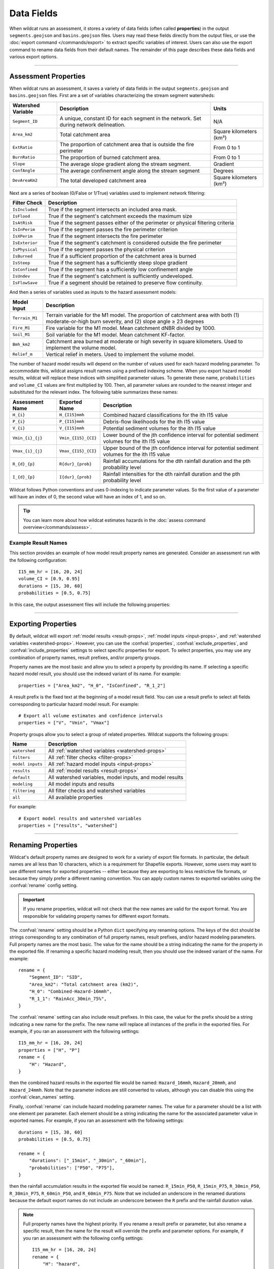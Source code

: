Data Fields
===========

.. highlight:: python

When wildcat runs an assessment, it stores a variety of data fields (often called **properties**) in the output ``segments.geojson`` and ``basins.geojson`` files. Users may read these fields directly from the output files, or use the :doc:`export command </commands/export>` to extract specific variables of interest. Users can also use the export command to rename data fields from their default names. The remainder of this page describes these data fields and various export options.

----

.. _default-properties:

Assessment Properties
---------------------

When wildcat runs an assessment, it saves a variety of data fields in the output ``segments.geojson`` and ``basins.geojson`` files. First are a set of variables characterizing the stream segment watersheds:

.. _watershed-props:

.. list-table::
    :header-rows: 1

    * - Watershed Variable
      - Description
      - Units
    * - ``Segment_ID``
      - A unique, constant ID for each segment in the network. Set during network delineation.
      - N/A
    * - ``Area_km2``
      - Total catchment area
      - Square kilometers (km²)
    * - ``ExtRatio``
      - The proportion of catchment area that is outside the fire perimeter
      - From 0 to 1
    * - ``BurnRatio``
      - The proportion of burned catchment area.
      - From 0 to 1
    * - ``Slope``
      - The average slope gradient along the stream segment.
      - Gradient
    * - ``ConfAngle``
      - The average confinement angle along the stream segment
      - Degrees
    * - ``DevAreaKm2``
      - The total developed catchment area
      - Square kilometers (km²)

Next are a series of boolean (0/False or 1/True) variables used to implement network filtering:

.. _filter-props:

.. list-table::
    :header-rows: 1

    * - Filter Check
      - Description
    * - ``IsIncluded``
      - True if the segment intersects an included area mask.
    * - ``IsFlood``
      - True if the segment's catchment exceeds the maximum size
    * - ``IsAtRisk``
      - True if the segment passes either of the perimeter or physical filtering criteria
    * - ``IsInPerim``
      - True if the segment passes the fire perimeter criterion
    * - ``IsXPerim``
      - True if the segment intersects the fire perimeter
    * - ``IsExterior``
      - True if the segment's catchment is considered outside the fire perimeter
    * - ``IsPhysical``
      - True if the segment passes the physical criterion
    * - ``IsBurned``
      - True if a sufficient proportion of the catchment area is burned
    * - ``IsSteep``
      - True if the segment has a sufficiently steep slope gradient
    * - ``IsConfined``
      - True if the segment has a sufficiently low confinement angle
    * - ``IsUndev``
      - True if the segment's catchment is sufficiently undeveloped.
    * - ``IsFlowSave``
      - True if a segment should be retained to preserve flow continuity.

And then a series of variables used as inputs to the hazard assessment models:

.. _input-props:

.. list-table::
    :header-rows: 1

    * - Model Input
      - Description
    * - ``Terrain_M1``
      - Terrain variable for the M1 model. The proportion of catchment area with both (1) moderate-or-high burn severity, and (2) slope angle ≥ 23 degrees
    * - ``Fire_M1``
      - Fire variable for the M1 model. Mean catchment dNBR divided by 1000.
    * - ``Soil_M1``
      - Soil variable for the M1 model. Mean catchment KF-factor.
    * - ``Bmh_km2``
      - Catchment area burned at moderate or high severity in square kilometers. Used to implement the volume model.
    * - ``Relief_m``
      - Vertical relief in meters. Used to implement the volume model.


The number of hazard model results will depend on the number of values used for each hazard modeling parameter. To accommodate this, wildcat assigns result names using a prefixed indexing scheme. When you export hazard model results, wildcat will replace these indices with simplified parameter values. To generate these name, ``probabilities`` and ``volume_CI`` values are first multiplied by 100. Then, all parameter values are rounded to the nearest integer and subsitituted for the relevant index. The following table summarizes these names:

.. _result-props:

.. list-table::
  :header-rows: 1

  * - Assessment Name
    - Exported Name
    - Description
  * - ``H_{i}``
    - ``H_{I15}mmh``
    - Combined hazard classifications for the ith I15 value
  * - ``P_{i}``
    - ``P_{I15}mmh``
    - Debris-flow likelihoods for the ith I15 value
  * - ``V_{i}``
    - ``V_{I15}mmh``
    - Potential sediment volumes for the ith I15 value
  * - ``Vmin_{i}_{j}``
    - ``Vmin_{I15}_{CI}``
    - Lower bound of the jth confidence interval for potential sediment volumes for the ith I15 value
  * - ``Vmax_{i}_{j}``
    - ``Vmax_{I15}_{CI}``
    - Upper bound of the jth confidence interval for potential sediment volumes for the ith I15 value
  * - ``R_{d}_{p}``
    - ``R{dur}_{prob}``
    - Rainfall accumulations for the dth rainfall duration and the pth probability level
  * - ``I_{d}_{p}``
    - ``I{dur}_{prob}``
    - Rainfall intensities for the dth rainfall duration and the pth probability level

Wildcat follows Python conventions and uses 0-indexing to indicate parameter values. So the first value of a parameter will have an index of 0, the second value will have an index of 1, and so on.

.. tip:: 

    You can learn more about how wildcat estimates hazards in the :doc:`assess command overview</commands/assess>`.


Example Result Names
++++++++++++++++++++
This section provides an example of how model result property names are generated. Consider an assessment run with the following configuration::

    I15_mm_hr = [16, 20, 24]
    volume_CI = [0.9, 0.95]
    durations = [15, 30, 60]
    probabilities = [0.5, 0.75]

In this case, the output assessment files will include the following properties:

.. dropdown:: Show Properties

    .. list-table::
      :header-rows: 1

      * - Assessment Name
        - Exported Name
        - Description
      * - ``H_0``
        - ``H_16mmh``
        - Combined hazard classification for a peak 15-minute rainfall intensity of 16 mm/hour
      * - ``H_1``
        - ``H_20mmh``
        - Combined hazard classification for a peak 15-minute rainfall intensity of 20 mm/hour
      * - ``H_2``
        - ``H_24mmh``
        - Combined hazard classification for a peak 15-minute rainfall intensity of 24 mm/hour
      * - ``P_0``
        - ``P_16mmh``
        - Debris-flow likelihoods for a peak 15-minute rainfall intensity of 16 mm/hour
      * - ``P_1``
        - ``P_20mmh``
        - Debris-flow likelihoods for a peak 15-minute rainfall intensity of 20 mm/hour
      * - ``P_2``
        - ``P_24mmh``
        - Debris-flow likelihoods for a peak 15-minute rainfall intensity of 24 mm/hour
      * - ``V_0``
        - ``V_16mmh``
        - Potential sediment volumes for a peak 15-minute rainfall intensity of 16 mm/hour
      * - ``V_1``
        - ``V_20mmh``
        - Potential sediment volumes for a peak 15-minute rainfall intensity of 20 mm/hour
      * - ``V_2``
        - ``V_24mmh``
        - Potential sediment volumes for a peak 15-minute rainfall intensity of 24 mm/hour
      * - ``Vmin_0_0``, ``Vmax_0_0``
        - ``Vmin_16_90``, ``Vmax_16_90``
        - Upper and lower bounds of the 90% confidence interval for potential sediment volumes for a peak 15-minute rainfall intensity of 16 mm/hour
      * - ``Vmin_0_1``, ``Vmax_0_1``
        - ``Vmin_16_95``, ``Vmax_16_95``
        - Upper and lower bounds of the 95% confidence interval for potential sediment volumes for a peak 15-minute rainfall intensity of 16 mm/hour 
      * - ``Vmin_1_0``, ``Vmax_1_0``
        - ``Vmin_20_90``, ``Vmax_20_90``
        - Upper and lower bounds of the 90% confidence interval for potential sediment volumes for a peak 15-minute rainfall intensity of 20 mm/hour
      * - ``Vmin_1_1``, ``Vmax_1_1``
        - ``Vmin_20_95``, ``Vmax_20_95``
        - Upper and lower bounds of the 95% confidence interval for potential sediment volumes for a peak 15-minute rainfall intensity of 20 mm/hour 
      * - ``Vmin_2_0``, ``Vmax_2_0``
        - ``Vmin_24_90``, ``Vmax_24_90``
        - Upper and lower bounds of the 90% confidence interval for potential sediment volumes for a peak 15-minute rainfall intensity of 24 mm/hour
      * - ``Vmin_2_1``, ``Vmax_2_1``
        - ``Vmin_24_95``, ``Vmax_24_95``
        - Upper and lower bounds of the 95% confidence interval for potential sediment volumes for a peak 15-minute rainfall intensity of 24 mm/hour 
      * - ``R_0_0``, ``I_0_0``
        - ``R15_50``, ``I15_50``
        - Rainfall accumulations and intensities for a 15-minute rainfall duration at a 50% probability level
      * - ``R_0_1``, ``I_0_1``
        - ``R15_75``, ``I15_75``
        - Rainfall accumulations and intensities for a 15-minute rainfall duration at a 75% probability level
      * - ``R_1_0``, ``I_1_0``
        - ``R30_50``, ``I30_50``
        - Rainfall accumulations and intensities for a 30-minute rainfall duration at a 50% probability level
      * - ``R_1_1``, ``I_1_1``
        - ``R30_75``, ``I30_75``
        - Rainfall accumulations and intensities for a 30-minute rainfall duration at a 75% probability level
      * - ``R_2_0``, ``I_2_0``
        - ``R60_50``, ``I60_50``
        - Rainfall accumulations and intensities for a 60-minute rainfall duration at a 50% probability level
      * - ``R_2_1``, ``I_2_1``
        - ``R60_75``, ``I60_75``
        - Rainfall accumulations and intensities for a 60-minute rainfall duration at a 75% probability level

----

.. _select-props:

Exporting Properties
--------------------

By default, wildcat will export :ref:`model results <result-props>`, :ref:`model inputs <input-props>`, and :ref:`watershed variables <watershed-props>`. However, you can use the :confval:`properties`, :confval:`exclude_properties`, and :confval:`include_properties` settings to select specific properties for export. To select properties, you may use any combination of property names, result prefixes, and/or property groups.

Property names are the most basic and allow you to select a property by providing its name. If selecting a specific hazard model result, you should use the indexed variant of its name. For example::

    properties = ["Area_km2", "H_0", "IsConfined", "R_1_2"]

A result prefix is the fixed text at the beginning of a model result field. You can use a result prefix to select all fields corresponding to particular hazard model result. For example::

    # Export all volume estimates and confidence intervals
    properties = ["V", "Vmin", "Vmax"]

Property groups allow you to select a group of related properties. Wildcat supports the following groups:

.. list-table::
    :header-rows: 1

    * - Name
      - Description
    * - ``watershed``
      - All :ref:`watershed variables <watershed-props>`
    * - ``filters``
      - All :ref:`filter checks <filter-props>`
    * - ``model inputs``
      - All :ref:`hazard model inputs <input-props>`
    * - ``results``
      - All :ref:`model results <result-props>`
    * - ``default``
      - All watershed variables, model inputs, and model results
    * - ``modeling``
      - All model inputs and results
    * - ``filtering``
      - All filter checks and watershed variables
    * - ``all``
      - All available properties

For example::

    # Export model results and watershed variables
    properties = ["results", "watershed"]

----

.. _rename:

Renaming Properties
-------------------

Wildcat's default property names are designed to work for a variety of export file formats. In particular, the default names are all less than 10 characters, which is a requirement for Shapefile exports. However, some users may want to use different names for exported properties -- either because they are exporting to less restrictive file formats, or because they simply prefer a different naming convention. You can apply custom names to exported variables using the :confval:`rename` config setting.

.. important::

    If you rename properties, wildcat will not check that the new names are valid for the export format. You are responsible for validating property names for different export formats.

The :confval:`rename` setting should be a Python ``dict`` specifying any renaming options. The keys of the dict should be strings corresponding to any combination of full property names, result prefixes, and/or hazard modeling parameters. Full property names are the most basic. The value for the name should be a string indicating the name for the property in the exported file. If renaming a specific hazard modeling result, then you should use the indexed variant of the name. For example::

    rename = {
        "Segment_ID": "SID",
        "Area_km2": "Total catchment area (km2)",
        "H_0": "Combined-Hazard-16mmh",
        "R_1_1": "RainAcc_30min_75%",
    }

The :confval:`rename` setting can also include result prefixes. In this case, the value for the prefix should be a string indicating a new name for the prefix. The new name will replace all instances of the prefix in the exported files. For example, if you ran an assessment with the following settings::

    I15_mm_hr = [16, 20, 24]
    properties = ["H", "P"]
    rename = {
        "H": "Hazard",
    }

then the combined hazard results in the exported file would be named: ``Hazard_16mmh``, ``Hazard_20mmh``, and ``Hazard_24mmh``. Note that the parameter indices are still converted to values, although you can disable this using the :confval:`clean_names` setting.

Finally, :confval:`rename` can include hazard modeling parameter names. The value for a parameter should be a list with one element per parameter. Each element should be a string indicating the name for the associated parameter value in exported names. For example, if you ran an assessment with the following settings::

    durations = [15, 30, 60]
    probabilities = [0.5, 0.75]

    rename = {
        "durations": ["_15min", "_30min", "_60min"],
        "probabilities": ["P50", "P75"],
    }

then the rainfall accumulation results in the exported file would be named: ``R_15min_P50``, ``R_15min_P75``, ``R_30min_P50``, ``R_30min_P75``, ``R_60min_P50``, and ``R_60min_P75``. Note that we included an underscore in the renamed durations because the default export names do not include an underscore between the ``R`` prefix and the rainfall duration value.

.. note::

    Full property names have the highest priority. If you rename a result prefix or parameter, but also rename a specific result, then the name for the result will override the prefix and parameter options. For example, if you ran an assessment with the following config settings::

        I15_mm_hr = [16, 20, 24]
        rename = {
            "H": "hazard",
            "I15_mm_hr": ["16_mm_hr", "20_mm_hr", "24_mm_hr"],
            "H_0": "My hazard legend",
        }

    then the combined hazard results in the exported file would be named: ``My hazard legend``, ``hazard_20_mm_hr``, and ``hazard_24_mm_hr``.


